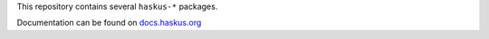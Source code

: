 This repository contains several ``haskus-*`` packages.

Documentation can be found on `docs.haskus.org <https://docs.haskus.org>`_

